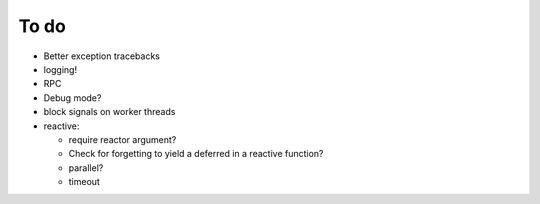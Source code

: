 To do
=====
* Better exception tracebacks
* logging!
* RPC
* Debug mode?
* block signals on worker threads
* reactive:

  * require reactor argument?
  * Check for forgetting to yield a deferred in a reactive function?
  * parallel?
  * timeout

